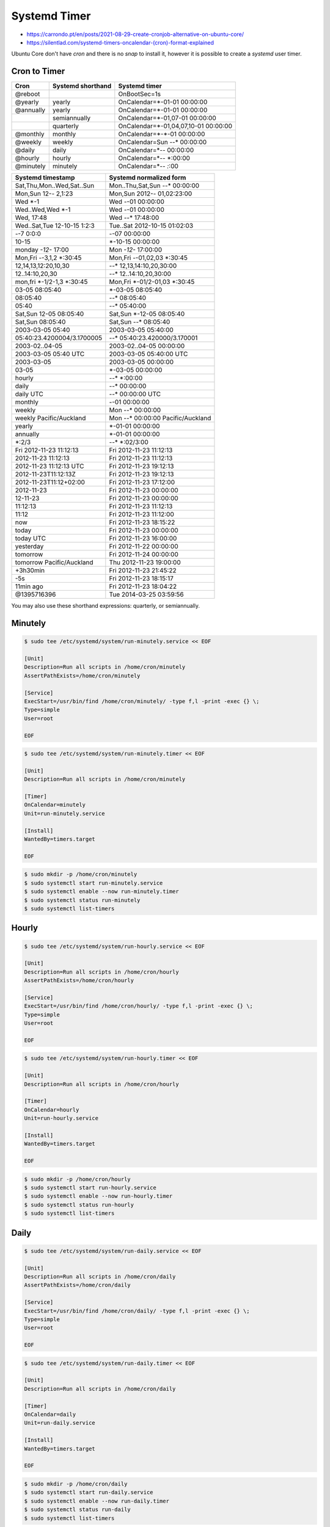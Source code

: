 Systemd Timer
=============
* https://carrondo.pt/en/posts/2021-08-29-create-cronjob-alternative-on-ubuntu-core/
* https://silentlad.com/systemd-timers-oncalendar-(cron)-format-explained

Ubuntu Core don't have `cron` and there is no `snap` to install it,
however it is possible to create a `systemd` user timer.


Cron to Timer
-------------

.. csv-table::
    :header: "Cron", "Systemd shorthand", "Systemd timer"

    "@reboot",   "",             "OnBootSec=1s"
    "@yearly",   "yearly",       "OnCalendar=*-01-01 00:00:00"
    "@annually", "yearly",       "OnCalendar=*-01-01 00:00:00"
    "",          "semiannually", "OnCalendar=*-01,07-01 00:00:00"
    "",          "quarterly",    "OnCalendar=*-01,04,07,10-01 00:00:00"
    "@monthly",  "monthly",      "OnCalendar=*-*-01 00:00:00"
    "@weekly",   "weekly",       "OnCalendar=Sun *-*-* 00:00:00"
    "@daily",    "daily",        "OnCalendar=*-*-* 00:00:00"
    "@hourly",   "hourly",       "OnCalendar=*-*-* *:00:00"
    "@minutely", "minutely",     "OnCalendar=*-*-* *:*:00"

.. csv-table::
    :header: "Systemd timestamp", "Systemd normalized form"

    "Sat,Thu,Mon..Wed,Sat..Sun",     "Mon..Thu,Sat,Sun *-*-* 00:00:00"
    "Mon,Sun 12-*-* 2,1:23",         "Mon,Sun 2012-*-* 01,02:23:00"
    "Wed *-1",                       "Wed *-*-01 00:00:00"
    "Wed..Wed,Wed *-1",              "Wed *-*-01 00:00:00"
    "Wed, 17:48",                    "Wed *-*-* 17:48:00"
    "Wed..Sat,Tue 12-10-15 1:2:3",   "Tue..Sat 2012-10-15 01:02:03"
    "*-*-7 0:0:0",                   "*-*-07 00:00:00"
    "10-15",                         "*-10-15 00:00:00"
    "monday *-12-* 17:00",           "Mon *-12-* 17:00:00"
    "Mon,Fri *-*-3,1,2 *:30:45",     "Mon,Fri *-*-01,02,03 *:30:45"
    "12,14,13,12:20,10,30",          "*-*-* 12,13,14:10,20,30:00"
    "12..14:10,20,30",               "*-*-* 12..14:10,20,30:00"
    "mon,fri *-1/2-1,3 *:30:45",     "Mon,Fri *-01/2-01,03 *:30:45"
    "03-05 08:05:40",                "*-03-05 08:05:40"
    "08:05:40",                      "*-*-* 08:05:40"
    "05:40",                         "*-*-* 05:40:00"
    "Sat,Sun 12-05 08:05:40",        "Sat,Sun *-12-05 08:05:40"
    "Sat,Sun 08:05:40",              "Sat,Sun *-*-* 08:05:40"
    "2003-03-05 05:40",              "2003-03-05 05:40:00"
    "05:40:23.4200004/3.1700005",    "*-*-* 05:40:23.420000/3.170001"
    "2003-02..04-05",                "2003-02..04-05 00:00:00"
    "2003-03-05 05:40 UTC",          "2003-03-05 05:40:00 UTC"
    "2003-03-05",                    "2003-03-05 00:00:00"
    "03-05",                         "*-03-05 00:00:00"
    "hourly",                        "*-*-* *:00:00"
    "daily",                         "*-*-* 00:00:00"
    "daily UTC",                     "*-*-* 00:00:00 UTC"
    "monthly",                       "*-*-01 00:00:00"
    "weekly",                        "Mon *-*-* 00:00:00"
    "weekly Pacific/Auckland",       "Mon *-*-* 00:00:00 Pacific/Auckland"
    "yearly",                        "*-01-01 00:00:00"
    "annually",                      "*-01-01 00:00:00"
    "*:2/3",                         "*-*-* *:02/3:00"
    "Fri 2012-11-23 11:12:13",       "Fri 2012-11-23 11:12:13"
    "2012-11-23 11:12:13",           "Fri 2012-11-23 11:12:13"
    "2012-11-23 11:12:13 UTC",       "Fri 2012-11-23 19:12:13"
    "2012-11-23T11:12:13Z",          "Fri 2012-11-23 19:12:13"
    "2012-11-23T11:12+02:00",        "Fri 2012-11-23 17:12:00"
    "2012-11-23",                    "Fri 2012-11-23 00:00:00"
    "12-11-23",                      "Fri 2012-11-23 00:00:00"
    "11:12:13",                      "Fri 2012-11-23 11:12:13"
    "11:12",                         "Fri 2012-11-23 11:12:00"
    "now",                           "Fri 2012-11-23 18:15:22"
    "today",                         "Fri 2012-11-23 00:00:00"
    "today UTC",                     "Fri 2012-11-23 16:00:00"
    "yesterday",                     "Fri 2012-11-22 00:00:00"
    "tomorrow",                      "Fri 2012-11-24 00:00:00"
    "tomorrow Pacific/Auckland",     "Thu 2012-11-23 19:00:00"
    "+3h30min",                      "Fri 2012-11-23 21:45:22"
    "-5s",                           "Fri 2012-11-23 18:15:17"
    "11min ago",                     "Fri 2012-11-23 18:04:22"
    "@1395716396",                   "Tue 2014-03-25 03:59:56"

You may also use these shorthand expressions: quarterly, or semiannually.


Minutely
--------
.. code-block:: console

    $ sudo tee /etc/systemd/system/run-minutely.service << EOF

    [Unit]
    Description=Run all scripts in /home/cron/minutely
    AssertPathExists=/home/cron/minutely

    [Service]
    ExecStart=/usr/bin/find /home/cron/minutely/ -type f,l -print -exec {} \;
    Type=simple
    User=root

    EOF

.. code-block:: console

    $ sudo tee /etc/systemd/system/run-minutely.timer << EOF

    [Unit]
    Description=Run all scripts in /home/cron/minutely

    [Timer]
    OnCalendar=minutely
    Unit=run-minutely.service

    [Install]
    WantedBy=timers.target

    EOF

.. code-block:: console

    $ sudo mkdir -p /home/cron/minutely
    $ sudo systemctl start run-minutely.service
    $ sudo systemctl enable --now run-minutely.timer
    $ sudo systemctl status run-minutely
    $ sudo systemctl list-timers


Hourly
------
.. code-block:: console

    $ sudo tee /etc/systemd/system/run-hourly.service << EOF

    [Unit]
    Description=Run all scripts in /home/cron/hourly
    AssertPathExists=/home/cron/hourly

    [Service]
    ExecStart=/usr/bin/find /home/cron/hourly/ -type f,l -print -exec {} \;
    Type=simple
    User=root

    EOF

.. code-block:: console

    $ sudo tee /etc/systemd/system/run-hourly.timer << EOF

    [Unit]
    Description=Run all scripts in /home/cron/hourly

    [Timer]
    OnCalendar=hourly
    Unit=run-hourly.service

    [Install]
    WantedBy=timers.target

    EOF

.. code-block:: console

    $ sudo mkdir -p /home/cron/hourly
    $ sudo systemctl start run-hourly.service
    $ sudo systemctl enable --now run-hourly.timer
    $ sudo systemctl status run-hourly
    $ sudo systemctl list-timers


Daily
-----
.. code-block:: console

    $ sudo tee /etc/systemd/system/run-daily.service << EOF

    [Unit]
    Description=Run all scripts in /home/cron/daily
    AssertPathExists=/home/cron/daily

    [Service]
    ExecStart=/usr/bin/find /home/cron/daily/ -type f,l -print -exec {} \;
    Type=simple
    User=root

    EOF

.. code-block:: console

    $ sudo tee /etc/systemd/system/run-daily.timer << EOF

    [Unit]
    Description=Run all scripts in /home/cron/daily

    [Timer]
    OnCalendar=daily
    Unit=run-daily.service

    [Install]
    WantedBy=timers.target

    EOF

.. code-block:: console

    $ sudo mkdir -p /home/cron/daily
    $ sudo systemctl start run-daily.service
    $ sudo systemctl enable --now run-daily.timer
    $ sudo systemctl status run-daily
    $ sudo systemctl list-timers


Weekly
------
.. code-block:: console

    $ sudo tee /etc/systemd/system/run-weekly.service << EOF

    [Unit]
    Description=Run all scripts in /home/cron/weekly
    AssertPathExists=/home/cron/weekly

    [Service]
    ExecStart=/usr/bin/find /home/cron/weekly/ -type f,l -print -exec {} \;
    Type=simple
    User=root

    EOF

.. code-block:: console

    $ sudo tee /etc/systemd/system/run-weekly.timer << EOF

    [Unit]
    Description=Run all scripts in /home/cron/weekly

    [Timer]
    OnCalendar=weekly
    Unit=run-weekly.service

    [Install]
    WantedBy=timers.target

    EOF

.. code-block:: console

    $ sudo mkdir -p /home/cron/weekly
    $ sudo systemctl start run-weekly.service
    $ sudo systemctl enable --now run-weekly.timer
    $ sudo systemctl status run-weekly
    $ sudo systemctl list-timers


Monthly
-------
.. code-block:: console

    $ sudo tee /etc/systemd/system/run-monthly.service << EOF

    [Unit]
    Description=Run all scripts in /home/cron/monthly
    AssertPathExists=/home/cron/monthly

    [Service]
    ExecStart=/usr/bin/find /home/cron/monthly/ -type f,l -print -exec {} \;
    Type=simple
    User=root

    EOF

.. code-block:: console

    $ sudo tee /etc/systemd/system/run-monthly.timer << EOF

    [Unit]
    Description=Run all scripts in /home/cron/monthly

    [Timer]
    OnCalendar=monthly
    Unit=run-monthly.service

    [Install]
    WantedBy=timers.target

    EOF

.. code-block:: console

    $ sudo mkdir -p /home/cron/monthly
    $ sudo systemctl start run-monthly.service
    $ sudo systemctl enable --now run-monthly.timer
    $ sudo systemctl status run-monthly
    $ sudo systemctl list-timers


Remove Service and Timers
-------------------------
.. code-block:: console

    $ NAME="myservice"

    $ sudo systemctl stop $NAME.timer
    $ sudo systemctl disable $NAME.timer
    $ sudo rm -f /etc/systemd/system/$NAME.timer
    $ sudo rm -f /etc/systemd/system/$NAME.timer
    $ sudo rm -f /usr/lib/systemd/system/$NAME.timer
    $ sudo rm -f /usr/lib/systemd/system/$NAME.timer
    $ sudo rm -f ~/.config/systemd/$NAME.timer

    $ sudo systemctl stop $NAME.service
    $ sudo systemctl disable $NAME.service
    $ sudo rm -f /etc/systemd/system/$NAME.service
    $ sudo rm -f /etc/systemd/system/$NAME.service
    $ sudo rm -f /usr/lib/systemd/system/$NAME.service
    $ sudo rm -f /usr/lib/systemd/system/$NAME.service
    $ sudo rm -f ~/.config/systemd/$NAME.service

    $ sudo systemctl daemon-reload
    $ sudo systemctl reset-failed
